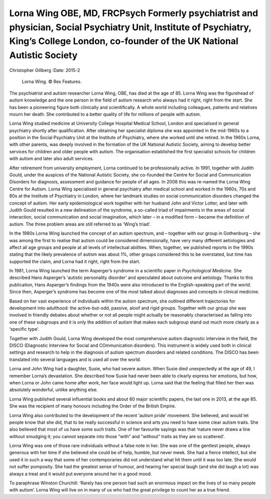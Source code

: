========================================================================================================================================================================================
Lorna Wing OBE, MD, FRCPsych Formerly psychiatrist and physician, Social Psychiatry Unit, Institute of Psychiatry, King’s College London, co-founder of the UK National Autistic Society
========================================================================================================================================================================================

Christopher Gillberg
:Date: 2015-2


.. contents::
   :depth: 3
..

.. figure:: 52f1
   :alt: Lorna Wing. © Rex Features.
   :name: F1

   Lorna Wing. © Rex Features.

The psychiatrist and autism researcher Lorna Wing, OBE, has died at the
age of 85. Lorna Wing was the figurehead of autism knowledge and the one
person in the field of autism research who always had it right, right
from the start. She has been a pioneering figure both clinically and
scientifically. A whole world including colleagues, patients and
relatives mourn her death. She contributed to a better quality of life
for millions of people with autism.

Lorna Wing studied medicine at University College Hospital Medical
School, London and specialised in general psychiatry shortly after
qualification. After obtaining her specialist diploma she was appointed
in the mid-1960s to a position in the Social Psychiatry Unit at the
Institute of Psychiatry, where she worked until she retired. In the
1960s Lorna, with other parents, was deeply involved in the formation of
the UK National Autistic Society, aiming to develop better services for
children and older people with autism. The organisation established the
first specialist schools for children with autism and later also adult
services.

After retirement from university employment, Lorna continued to be
professionally active. In 1991, together with Judith Gould, under the
auspices of the National Autistic Society, she co-founded the Centre for
Social and Communication Disorders for diagnosis, assessment and
guidance for people of all ages. In 2008 this was re-named the Lorna
Wing Centre for Autism. Lorna Wing specialised in general psychiatry
after medical school and worked in the 1960s, 70s and 80s at the
Institute of Psychiatry in London, where her landmark studies on social
communication disorders changed the concept of autism. Her early
epidemiological work together with her husband John and Victor Lotter,
and later with Judith Gould resulted in a new delineation of the
syndrome, a so-called triad of impairments in the areas of social
interaction, social communication and social imagination, which later –
in a modified form – became the definition of autism. The three problem
areas are still referred to as ‘Wing’s triad’.

In the 1980s Lorna Wing launched the concept of an autism spectrum, and
– together with our group in Gothenburg – she was among the first to
realise that autism could be considered dimensionally, have very many
different aetiologies and affect all age groups and people at all levels
of intellectual abilities. When, together, we published reports in the
1990s stating that the likely prevalence of autism was about 1%, other
groups considered this to be overstated, but time has supported the
claim, and Lorna had it right, right from the start.

In 1981, Lorna Wing launched the term Asperger’s syndrome in a
scientific paper in *Psychological Medicine*. She described Hans
Asperger’s ‘autistic personality disorder’ and speculated about outcome
and aetiology. Thanks to this publication, Hans Asperger’s findings from
the 1940s were also introduced to the English-speaking part of the
world. Since then, Asperger’s syndrome has become one of the most talked
about diagnoses and concepts in clinical medicine.

Based on her vast experience of individuals within the autism spectrum,
she outlined different trajectories for development into adulthood: the
active-but-odd, passive, aloof and rigid groups. Together with our group
she was involved in friendly debates about whether or not all people
might actually be reasonably characterised as falling into one of these
subgroups and it is only the addition of autism that makes each subgroup
stand out much more clearly as a ‘specific type’.

Together with Judith Gould, Lorna Wing developed the most comprehensive
autism diagnostic interview in the field, the DISCO (Diagnostic
Interview for Social and COmmunication disorders). This instrument is
widely used both in clinical settings and research to help in the
diagnosis of autism spectrum disorders and related conditions. The DISCO
has been translated into several languages and is used all over the
world.

Lorna and John Wing had a daughter, Susie, who had severe autism. When
Susie died unexpectedly at the age of 49, I remember Lorna’s
devastation. She described how Susie had never been able to clearly
express her emotions, but how, when Lorna or John came home after work,
her face would light up. Lorna said that the feeling that filled her
then was absolutely wonderful, unlike anything else.

Lorna Wing published several influential books and about 60 major
scientific papers, the last one in 2013, at the age 85. She was the
recipient of many honours including the Order of the British Empire.

Lorna Wing also contributed to the development of the recent ‘autism
pride’ movement. She believed, and would let people know that she did,
that to be really successful in science and arts you need to have some
clear autism traits. She also believed that most of us have some such
traits. One of her favourite sayings was that ‘nature never draws a line
without smudging it; you cannot separate into those ”with” and ”without”
traits as they are so scattered’.

Lorna Wing was one of those rare individuals without a false note in
her. She was one of the gentlest people, always generous with her time
if she believed she could be of help, humble, but never meek. She had a
fierce intellect, but she used it in such a way that some of her
contemporaries did not understand what hit them until it was too late.
She would not suffer pomposity. She had the greatest sense of humour,
and hearing her special laugh (and she did laugh a lot) was always a
treat and it would put everyone around her in a good mood.

To paraphrase Winston Churchill: ‘Rarely has one person had such an
enormous impact on the lives of so many people with autism’. Lorna Wing
will live on in many of us who had the great privilege to count her as a
true friend.
